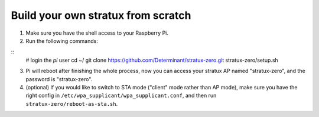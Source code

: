 Build your own stratux from scratch
-----------------------------------

1. Make sure you have the shell access to your Raspberry Pi.
2. Run the following commands:

::
   # login the `pi` user
   cd ~/
   git clone https://github.com/Determinant/stratux-zero.git
   stratux-zero/setup.sh

3. Pi will reboot after finishing the whole process, now you can access your
   stratux AP named "stratux-zero", and the password is "stratux-zero".

4. (optional) If you would like to switch to STA mode ("client" mode rather
   than AP mode), make sure you have the right config in
   ``/etc/wpa_supplicant/wpa_supplicant.conf``, and then run
   ``stratux-zero/reboot-as-sta.sh``.
